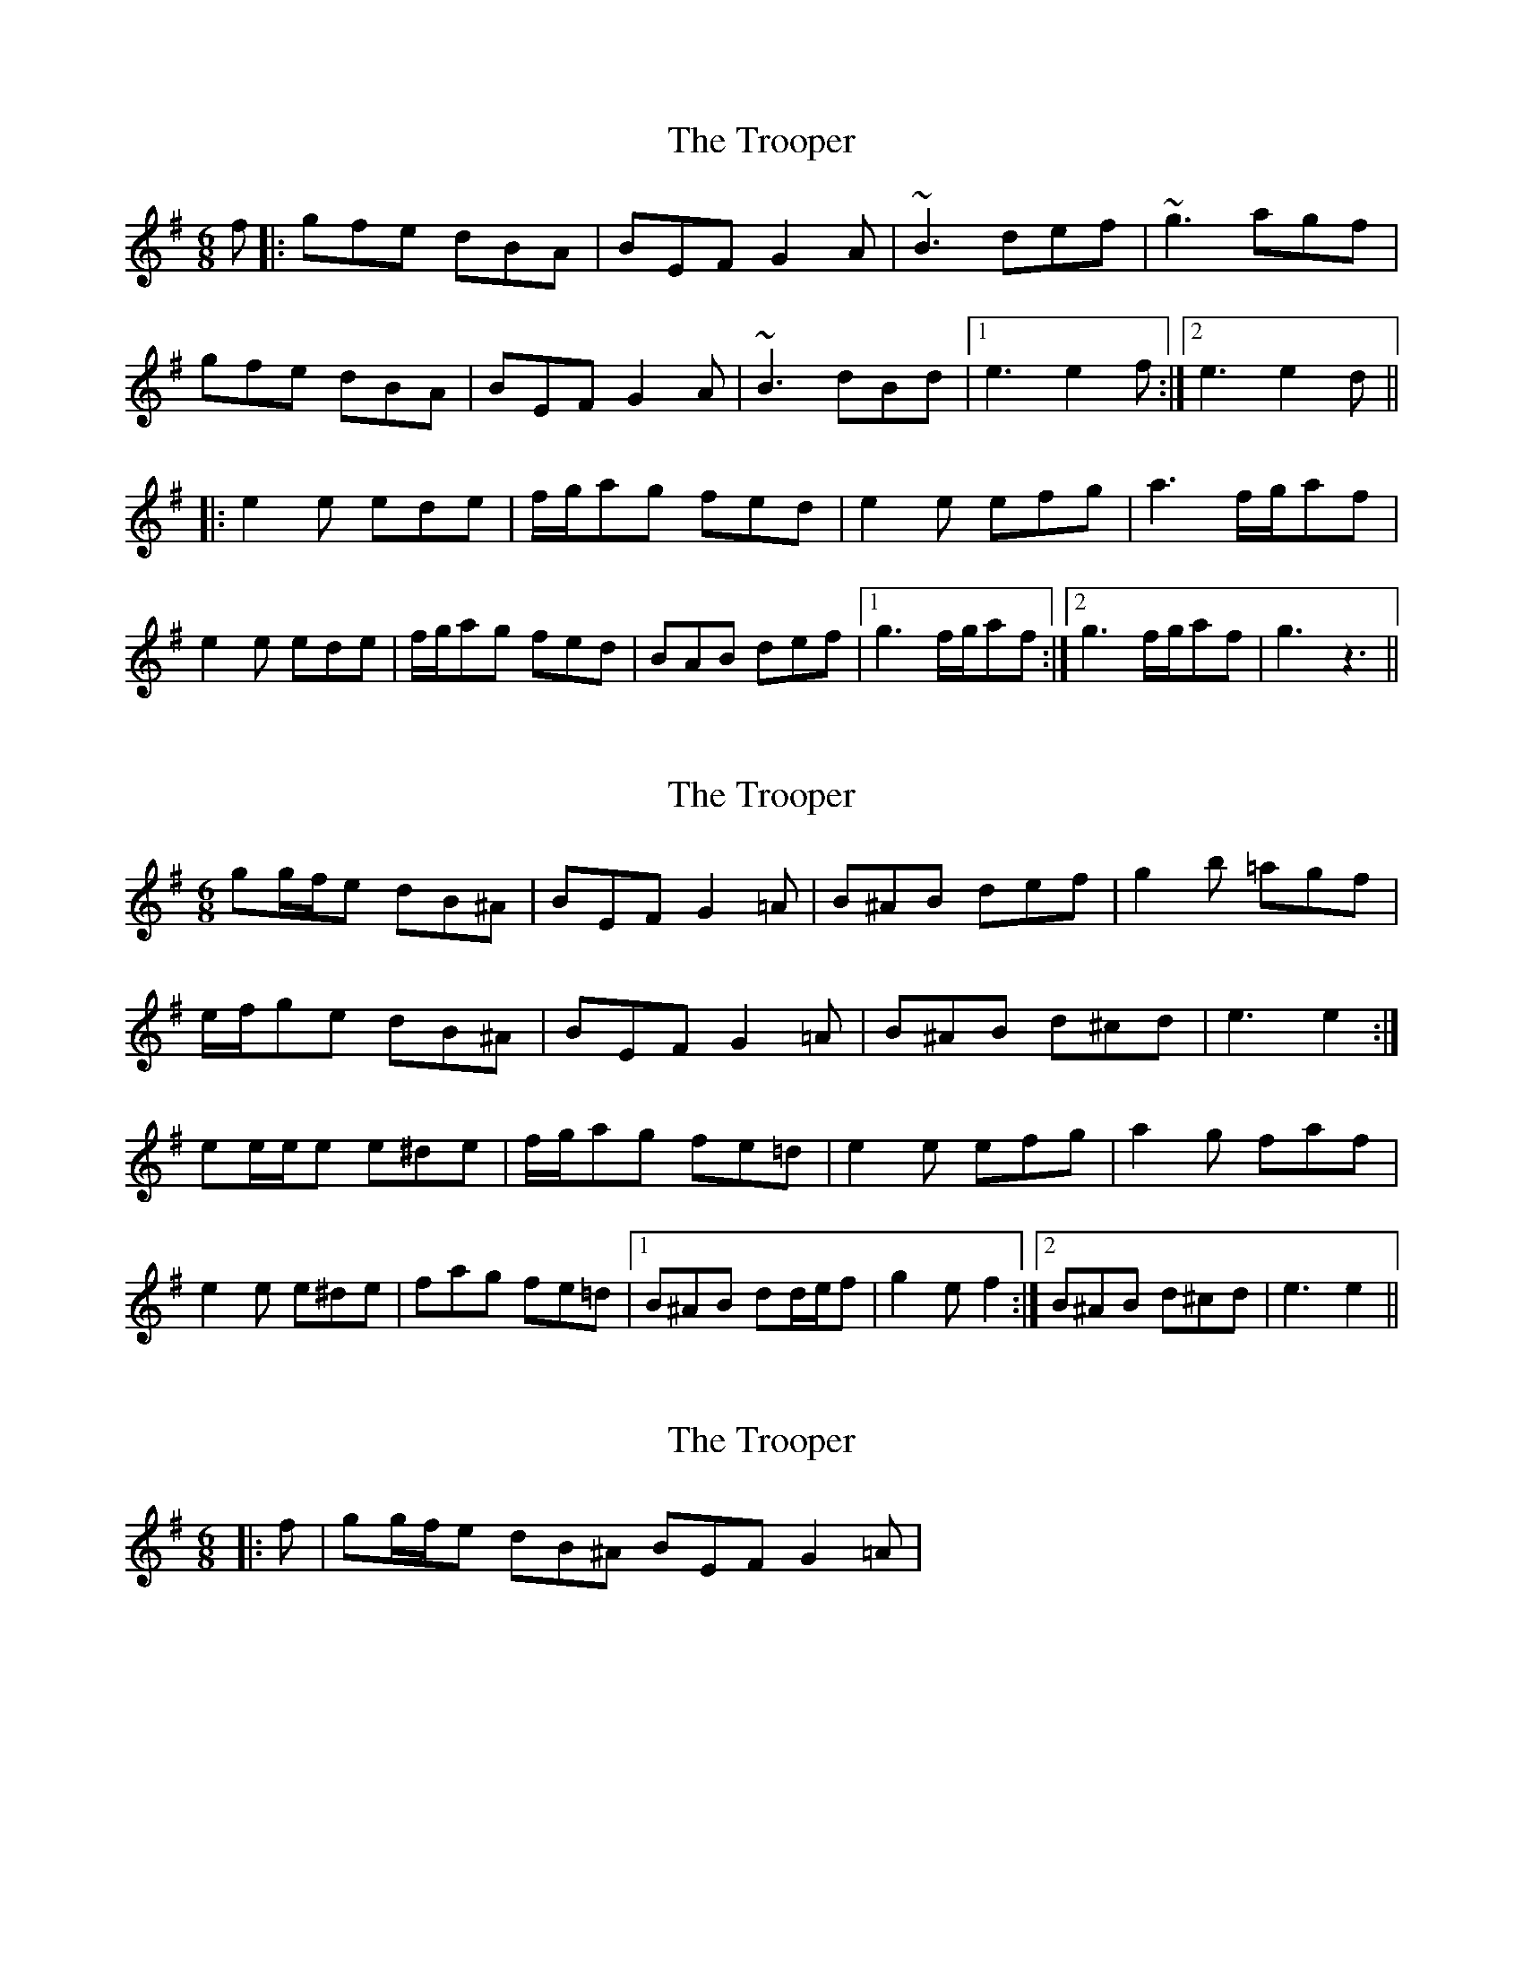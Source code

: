 X: 1
T: Trooper, The
Z: nicholas
S: https://thesession.org/tunes/7689#setting7689
R: jig
M: 6/8
L: 1/8
K: Gmaj
f|:gfe dBA|BEF G2A|~B3 def|~g3 agf|
gfe dBA|BEF G2A|~B3 dBd|1 e3 e2f:|2 e3 e2 d||
|:e2 e ede|f/g/ag fed|e2 e efg|a3 f/g/af|
e2 e ede|f/g/ag fed|BAB def|1 g3 f/g/af:|2 g3 f/g/af|g3-z3||
X: 2
T: Trooper, The
Z: ceolachan
S: https://thesession.org/tunes/7689#setting19076
R: jig
M: 6/8
L: 1/8
K: Gmaj
gg/f/e dB^A | BEF G2 =A | B^AB def | g2 b =agf |e/f/ge dB^A | BEF G2 =A | B^AB d^cd | e3 e2 :| ee/e/e e^de | f/g/ag fe=d | e2 e efg | a2 g faf |e2 e e^de | fag fe=d |1 B^AB dd/e/f | g2 e f2 :|2 B^AB d^cd | e3 e2 ||
X: 3
T: Trooper, The
Z: ceolachan
S: https://thesession.org/tunes/7689#setting19077
R: jig
M: 6/8
L: 1/8
K: Gmaj
|: f | gg/f/e dB^A BEF G2 =A | ~
X: 4
T: Trooper, The
Z: ceolachan
S: https://thesession.org/tunes/7689#setting19078
R: jig
M: 6/8
L: 1/8
K: Gmaj
|: d | e/f/ge dBA BEF G/F/GA | BAB def gfg agf | ~|: d | e2 e ede f/g/ag fed | eff efg a2 a f/g/af | ~
